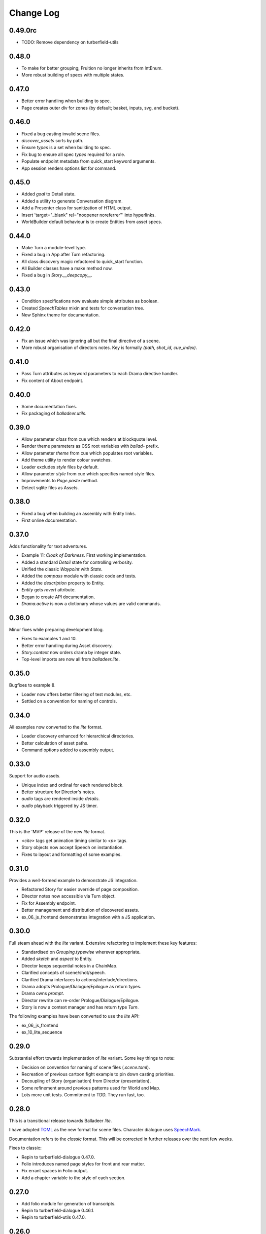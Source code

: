 ..  Titling
    ##++::==~~--''``

.. This is a reStructuredText file.

Change Log
::::::::::

0.49.0rc
========

* TODO: Remove dependency on turberfield-utils

0.48.0
======

* To make for better grouping, Fruition no longer inherits from IntEnum.
* More robust building of specs with multiple states.

0.47.0
======

* Better error handling when building to spec.
* Page creates outer div for zones (by default; basket, inputs, svg, and bucket).

0.46.0
======

* Fixed a bug casting invalid scene files.
* `discover_assets` sorts by path.
* Ensure `types` is a set when building to spec.
* Fix bug to ensure all spec `types` required for a role.
* Populate endpoint metadata from quick_start keyword arguments.
* App session renders options list for command.

0.45.0
======

* Added `goal` to Detail state.
* Added a utility to generate Conversation diagram.
* Add a Presenter class for sanitization of HTML output.
* Insert 'target="_blank" rel="noopener noreferrer"' into hyperlinks.
* WorldBuilder default behaviour is to create Entities from asset specs.

0.44.0
======

* Make Turn a module-level type.
* Fixed a bug in App after Turn refactoring.
* All class discovery magic refactored to quick_start function.
* All Builder classes have a make method now.
* Fixed a bug in `Story.__deepcopy__`.

0.43.0
======

* Condition specifications now evaluate simple attributes as boolean.
* Created `SpeechTables` mixin and tests for conversation tree.
* New Sphinx theme for documentation.

0.42.0
======

* Fix an issue which was ignoring all but the final directive of a scene.
* More robust organisation of directors notes. Key is formally `(path, shot_id, cue_index)`.

0.41.0
======

* Pass Turn attributes as keyword parameters to each Drama directive handler.
* Fix content of About endpoint.

0.40.0
======

* Some documentation fixes.
* Fix packaging of `balladeer.utils`.

0.39.0
======

* Allow parameter `class` from cue which renders at blockquote level.
* Render theme parameters as CSS root variables with `ballad-` prefix.
* Allow parameter `theme` from cue which populates root variables.
* Add theme utility to render colour swatches.
* Loader excludes `style` files by default.
* Allow parameter `style` from cue which specifies named style files.
* Improvements to `Page.paste` method.
* Detect sqlite files as Assets.

0.38.0
======

* Fixed a bug when building an assembly with Entity links.
* First online documentation.

0.37.0
======

Adds functionality for text adventures.

* Example 11: *Cloak of Darkness*. First working implementation.
* Added a standard *Detail* state for controlling verbosity.
* Unified the classic *Waypoint* with *State*.
* Added the *compass* module with classic code and tests.
* Added the *description* property to Entity.
* *Entity* gets *revert* attribute.
* Began to create API documentation.
* *Drama.active* is now a dictionary whose values are valid commands.

0.36.0
======

Minor fixes while preparing development blog.

* Fixes to examples 1 and 10.
* Better error handling during Asset discovery.
* `Story.context` now orders drama by integer state.
* Top-level imports are now all from `balladeer.lite`.

0.35.0
======

Bugfixes to example 8.

* Loader now offers better filtering of test modules, etc.
* Settled on a convention for naming of controls.

0.34.0
======

All examples now converted to the *lite* format.

* Loader discovery enhanced for hierarchical directories.
* Better calculation of asset paths.
* Command options added to assembly output.

0.33.0
======

Support for audio assets.

* Unique index and ordinal for each rendered block.
* Better structure for Director's notes.
* `audio` tags are rendered inside `details`.
* `audio` playback triggered by JS timer.

0.32.0
======

This is the 'MVP' release of the new *lite* format.

* `<cite>` tags get animation timing similar to `<p>` tags.
* Story objects now accept Speech on instantiation.
* Fixes to layout and formatting of some examples.

0.31.0
======

Provides a well-formed example to demonstrate JS integration.

* Refactored Story for easier override of page composition.
* Director notes now accessible via Turn object.
* Fix for Assembly endpoint.
* Better management and distribution of discovered assets.
* ex_06_js_frontend demonstrates integration with a JS application.

0.30.0
======

Full steam ahead with the *lite* variant. Extensive refactoring to implement these key features:

* Standardised on `Grouping.typewise` wherever appropriate.
* Added `sketch` and `aspect` to Entity.
* Director keeps sequential notes in a ChainMap.
* Clarified concepts of scene/shot/speech.
* Clarified Drama interfaces to actions/interlude/directions.
* Drama adopts Prologue/Dialogue/Epilogue as return types.
* Drama owns `prompt`.
* Director rewrite can re-order Prologue/Dialogue/Epilogue.
* Story is now a context manager and has return type `Turn`.

The following examples have been converted to use the *lite* API:

* ex_06_js_frontend
* ex_10_lite_sequence

0.29.0
======

Substantial effort towards implementation of *lite* variant.
Some key things to note:

* Decision on convention for naming of scene files (`.scene.toml`).
* Recreation of previous cartoon fight example to pin down casting priorities.
* Decoupling of Story (organisation) from Director (presentation).
* Some refinement around previous patterns used for World and Map.
* Lots more unit tests. Commitment to TDD. They run fast, too.

0.28.0
======

This is a transitional release towards Balladeer *lite*.

I have adopted `TOML <https://toml.io/en/>`_ as the new format for scene files.
Character dialogue uses `SpeechMark <https://pypi.org/project/speechmark/>`_.

Documentation refers to the *classic* format.
This will be corrected in further releases over the next few weeks.

Fixes to classic:

* Repin to turberfield-dialogue 0.47.0.
* Folio introduces named page styles for front and rear matter.
* Fix errant spaces in Folio output.
* Add a chapter variable to the style of each section.

0.27.0
======

* Add folio module for generation of transcripts.
* Repin to turberfield-dialogue 0.46.1.
* Repin to turberfield-utils 0.47.0.

0.26.0
======

* Repin to turberfield-dialogue 0.40.0.

0.25.0
======

* Repin to turberfield-catchphrase 0.25.0.

0.24.0
======

* Added optional Presenter factory parameter to Story.represent.
* Repin to turberfield-dialogue 0.39.0.
* Repin to turberfield-catchphrase 0.24.0.
* Repin to docutils 0.18.1.

0.23.0
======

* Improve routing algorithm to avoid loops.

0.22.0
======

* Repin to turberfield-dialogue.

0.21.0
======

* Repin to turberfield-dialogue.

0.20.0
======

* Fix cartography types.

0.19.0
======

* `Story.context` is now a property; more convenient when subclassing.

0.18.0
======

* Transition is now returned in `Map.options` property.

0.17.0
======

* Repin to turberfield-utils.
* Add cartography module.

0.16.0
======

* Various fixes to examples.
* Various updates to development blog.

0.15.0
======

* Added an example on basic use of parser.
* Now using output of interlude as fact keywords.

0.14.0
======

* Allow keyword arguments in `represent`.

0.13.0
======

* Add examples directory.
* Repin to turberfield-dialogue.

0.12.0
======

* Allow easier setting of `Story` context.
* Provide default empty ensemble.
* Repin to turberfield-catchphrase.
* Repin to docutils.

0.11.0
======

* Adopt absolute pinning for dependencies.

0.10.0
======

* `Gesture` property names are now unique across Head and Hand.
* `Gesture` attribute access implemented via ChainMap.

0.9.0
=====

* Add __str__ method for `Gesture`.

0.8.0
=====

* Use Brew class in unit tests for `Gesture`.

0.7.0
=====

* Add tests for `Drama.next_states`.
